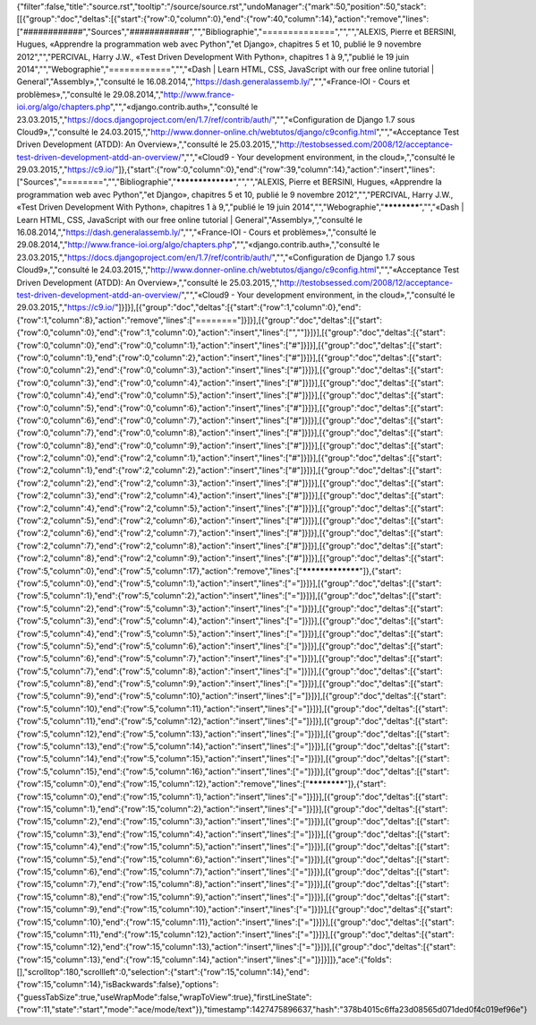 {"filter":false,"title":"source.rst","tooltip":"/source/source.rst","undoManager":{"mark":50,"position":50,"stack":[[{"group":"doc","deltas":[{"start":{"row":0,"column":0},"end":{"row":40,"column":14},"action":"remove","lines":["############","Sources","############","","Bibliographie","==============","","","ALEXIS, Pierre et BERSINI, Hugues, «Apprendre la programmation web avec Python","et Django», chapitres 5 et 10, publié le 9 novembre 2012","","PERCIVAL, Harry J.W., «Test Driven Development With Python», chapitres 1 à 9,","publié le 19 juin 2014","","Webographie","============","","«Dash | Learn HTML, CSS, JavaScript with our free online tutorial | General","Assembly»,","consulté le 16.08.2014,","https://dash.generalassemb.ly/","","«France-IOI - Cours et problèmes»,","consulté le 29.08.2014,","http://www.france-ioi.org/algo/chapters.php","","«django.contrib.auth»,","consulté le 23.03.2015,","https://docs.djangoproject.com/en/1.7/ref/contrib/auth/","","«Configuration de Django 1.7 sous Cloud9»,","consulté le 24.03.2015,","http://www.donner-online.ch/webtutos/django/c9config.html","","«Acceptance Test Driven Development (ATDD): An Overview»,","consulté le 25.03.2015,","http://testobsessed.com/2008/12/acceptance-test-driven-development-atdd-an-overview/","","«Cloud9 - Your development environment, in the cloud»,","consulté le 29.03.2015,","https://c9.io/"]},{"start":{"row":0,"column":0},"end":{"row":39,"column":14},"action":"insert","lines":["Sources","========","","Bibliographie","*****************","","","ALEXIS, Pierre et BERSINI, Hugues, «Apprendre la programmation web avec Python","et Django», chapitres 5 et 10, publié le 9 novembre 2012","","PERCIVAL, Harry J.W., «Test Driven Development With Python», chapitres 1 à 9,","publié le 19 juin 2014","","Webographie","************","","«Dash | Learn HTML, CSS, JavaScript with our free online tutorial | General","Assembly»,","consulté le 16.08.2014,","https://dash.generalassemb.ly/","","«France-IOI - Cours et problèmes»,","consulté le 29.08.2014,","http://www.france-ioi.org/algo/chapters.php","","«django.contrib.auth»,","consulté le 23.03.2015,","https://docs.djangoproject.com/en/1.7/ref/contrib/auth/","","«Configuration de Django 1.7 sous Cloud9»,","consulté le 24.03.2015,","http://www.donner-online.ch/webtutos/django/c9config.html","","«Acceptance Test Driven Development (ATDD): An Overview»,","consulté le 25.03.2015,","http://testobsessed.com/2008/12/acceptance-test-driven-development-atdd-an-overview/","","«Cloud9 - Your development environment, in the cloud»,","consulté le 29.03.2015,","https://c9.io/"]}]}],[{"group":"doc","deltas":[{"start":{"row":1,"column":0},"end":{"row":1,"column":8},"action":"remove","lines":["========"]}]}],[{"group":"doc","deltas":[{"start":{"row":0,"column":0},"end":{"row":1,"column":0},"action":"insert","lines":["",""]}]}],[{"group":"doc","deltas":[{"start":{"row":0,"column":0},"end":{"row":0,"column":1},"action":"insert","lines":["#"]}]}],[{"group":"doc","deltas":[{"start":{"row":0,"column":1},"end":{"row":0,"column":2},"action":"insert","lines":["#"]}]}],[{"group":"doc","deltas":[{"start":{"row":0,"column":2},"end":{"row":0,"column":3},"action":"insert","lines":["#"]}]}],[{"group":"doc","deltas":[{"start":{"row":0,"column":3},"end":{"row":0,"column":4},"action":"insert","lines":["#"]}]}],[{"group":"doc","deltas":[{"start":{"row":0,"column":4},"end":{"row":0,"column":5},"action":"insert","lines":["#"]}]}],[{"group":"doc","deltas":[{"start":{"row":0,"column":5},"end":{"row":0,"column":6},"action":"insert","lines":["#"]}]}],[{"group":"doc","deltas":[{"start":{"row":0,"column":6},"end":{"row":0,"column":7},"action":"insert","lines":["#"]}]}],[{"group":"doc","deltas":[{"start":{"row":0,"column":7},"end":{"row":0,"column":8},"action":"insert","lines":["#"]}]}],[{"group":"doc","deltas":[{"start":{"row":0,"column":8},"end":{"row":0,"column":9},"action":"insert","lines":["#"]}]}],[{"group":"doc","deltas":[{"start":{"row":2,"column":0},"end":{"row":2,"column":1},"action":"insert","lines":["#"]}]}],[{"group":"doc","deltas":[{"start":{"row":2,"column":1},"end":{"row":2,"column":2},"action":"insert","lines":["#"]}]}],[{"group":"doc","deltas":[{"start":{"row":2,"column":2},"end":{"row":2,"column":3},"action":"insert","lines":["#"]}]}],[{"group":"doc","deltas":[{"start":{"row":2,"column":3},"end":{"row":2,"column":4},"action":"insert","lines":["#"]}]}],[{"group":"doc","deltas":[{"start":{"row":2,"column":4},"end":{"row":2,"column":5},"action":"insert","lines":["#"]}]}],[{"group":"doc","deltas":[{"start":{"row":2,"column":5},"end":{"row":2,"column":6},"action":"insert","lines":["#"]}]}],[{"group":"doc","deltas":[{"start":{"row":2,"column":6},"end":{"row":2,"column":7},"action":"insert","lines":["#"]}]}],[{"group":"doc","deltas":[{"start":{"row":2,"column":7},"end":{"row":2,"column":8},"action":"insert","lines":["#"]}]}],[{"group":"doc","deltas":[{"start":{"row":2,"column":8},"end":{"row":2,"column":9},"action":"insert","lines":["#"]}]}],[{"group":"doc","deltas":[{"start":{"row":5,"column":0},"end":{"row":5,"column":17},"action":"remove","lines":["*****************"]},{"start":{"row":5,"column":0},"end":{"row":5,"column":1},"action":"insert","lines":["="]}]}],[{"group":"doc","deltas":[{"start":{"row":5,"column":1},"end":{"row":5,"column":2},"action":"insert","lines":["="]}]}],[{"group":"doc","deltas":[{"start":{"row":5,"column":2},"end":{"row":5,"column":3},"action":"insert","lines":["="]}]}],[{"group":"doc","deltas":[{"start":{"row":5,"column":3},"end":{"row":5,"column":4},"action":"insert","lines":["="]}]}],[{"group":"doc","deltas":[{"start":{"row":5,"column":4},"end":{"row":5,"column":5},"action":"insert","lines":["="]}]}],[{"group":"doc","deltas":[{"start":{"row":5,"column":5},"end":{"row":5,"column":6},"action":"insert","lines":["="]}]}],[{"group":"doc","deltas":[{"start":{"row":5,"column":6},"end":{"row":5,"column":7},"action":"insert","lines":["="]}]}],[{"group":"doc","deltas":[{"start":{"row":5,"column":7},"end":{"row":5,"column":8},"action":"insert","lines":["="]}]}],[{"group":"doc","deltas":[{"start":{"row":5,"column":8},"end":{"row":5,"column":9},"action":"insert","lines":["="]}]}],[{"group":"doc","deltas":[{"start":{"row":5,"column":9},"end":{"row":5,"column":10},"action":"insert","lines":["="]}]}],[{"group":"doc","deltas":[{"start":{"row":5,"column":10},"end":{"row":5,"column":11},"action":"insert","lines":["="]}]}],[{"group":"doc","deltas":[{"start":{"row":5,"column":11},"end":{"row":5,"column":12},"action":"insert","lines":["="]}]}],[{"group":"doc","deltas":[{"start":{"row":5,"column":12},"end":{"row":5,"column":13},"action":"insert","lines":["="]}]}],[{"group":"doc","deltas":[{"start":{"row":5,"column":13},"end":{"row":5,"column":14},"action":"insert","lines":["="]}]}],[{"group":"doc","deltas":[{"start":{"row":5,"column":14},"end":{"row":5,"column":15},"action":"insert","lines":["="]}]}],[{"group":"doc","deltas":[{"start":{"row":5,"column":15},"end":{"row":5,"column":16},"action":"insert","lines":["="]}]}],[{"group":"doc","deltas":[{"start":{"row":15,"column":0},"end":{"row":15,"column":12},"action":"remove","lines":["************"]},{"start":{"row":15,"column":0},"end":{"row":15,"column":1},"action":"insert","lines":["="]}]}],[{"group":"doc","deltas":[{"start":{"row":15,"column":1},"end":{"row":15,"column":2},"action":"insert","lines":["="]}]}],[{"group":"doc","deltas":[{"start":{"row":15,"column":2},"end":{"row":15,"column":3},"action":"insert","lines":["="]}]}],[{"group":"doc","deltas":[{"start":{"row":15,"column":3},"end":{"row":15,"column":4},"action":"insert","lines":["="]}]}],[{"group":"doc","deltas":[{"start":{"row":15,"column":4},"end":{"row":15,"column":5},"action":"insert","lines":["="]}]}],[{"group":"doc","deltas":[{"start":{"row":15,"column":5},"end":{"row":15,"column":6},"action":"insert","lines":["="]}]}],[{"group":"doc","deltas":[{"start":{"row":15,"column":6},"end":{"row":15,"column":7},"action":"insert","lines":["="]}]}],[{"group":"doc","deltas":[{"start":{"row":15,"column":7},"end":{"row":15,"column":8},"action":"insert","lines":["="]}]}],[{"group":"doc","deltas":[{"start":{"row":15,"column":8},"end":{"row":15,"column":9},"action":"insert","lines":["="]}]}],[{"group":"doc","deltas":[{"start":{"row":15,"column":9},"end":{"row":15,"column":10},"action":"insert","lines":["="]}]}],[{"group":"doc","deltas":[{"start":{"row":15,"column":10},"end":{"row":15,"column":11},"action":"insert","lines":["="]}]}],[{"group":"doc","deltas":[{"start":{"row":15,"column":11},"end":{"row":15,"column":12},"action":"insert","lines":["="]}]}],[{"group":"doc","deltas":[{"start":{"row":15,"column":12},"end":{"row":15,"column":13},"action":"insert","lines":["="]}]}],[{"group":"doc","deltas":[{"start":{"row":15,"column":13},"end":{"row":15,"column":14},"action":"insert","lines":["="]}]}]]},"ace":{"folds":[],"scrolltop":180,"scrollleft":0,"selection":{"start":{"row":15,"column":14},"end":{"row":15,"column":14},"isBackwards":false},"options":{"guessTabSize":true,"useWrapMode":false,"wrapToView":true},"firstLineState":{"row":11,"state":"start","mode":"ace/mode/text"}},"timestamp":1427475896637,"hash":"378b4015c6ffa23d08565d071ded0f4c019ef96e"}